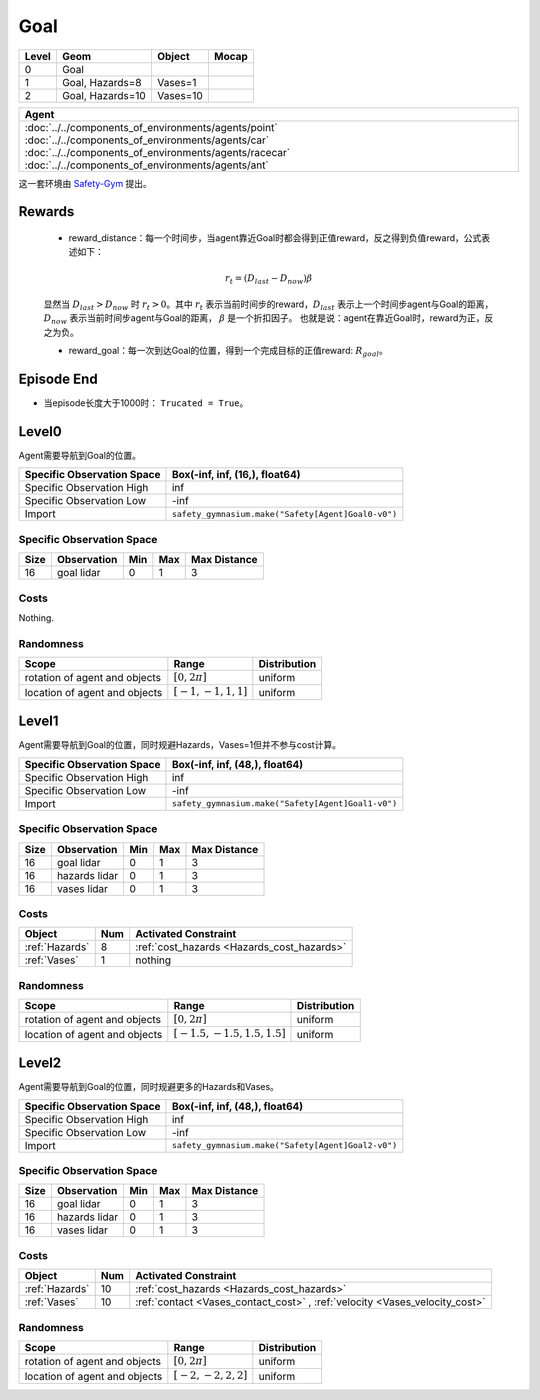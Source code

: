 Goal
==========

+--------+------------------+-----------+--------+
| Level  | Geom             | Object    | Mocap  |
+========+==================+===========+========+
| 0      | Goal             |           |        |
+--------+------------------+-----------+--------+
| 1      | Goal, Hazards=8  | Vases=1   |        |
+--------+------------------+-----------+--------+
| 2      | Goal, Hazards=10 | Vases=10  |        |
+--------+------------------+-----------+--------+


.. list-table::
   :header-rows: 1

   * - Agent
   * - :doc:`../../components_of_environments/agents/point` :doc:`../../components_of_environments/agents/car` :doc:`../../components_of_environments/agents/racecar` :doc:`../../components_of_environments/agents/ant`


这一套环境由 `Safety-Gym <https://cdn.openai.com/safexp-short.pdf>`__ 提出。

Rewards
-------------------------

 - reward_distance：每一个时间步，当agent靠近Goal时都会得到正值reward，反之得到负值reward，公式表述如下：

 .. math:: r_t = (D_{last} - D_{now})\beta

 显然当 :math:`D_{last} > D_{now}`  时 :math:`r_t>0`。其中 :math:`r_t` 表示当前时间步的reward，:math:`D_{last}` 表示上一个时间步agent与Goal的距离， :math:`D_{now}` 表示当前时间步agent与Goal的距离， :math:`\beta` 是一个折扣因子。
 也就是说：agent在靠近Goal时，reward为正，反之为负。

 - reward_goal：每一次到达Goal的位置，得到一个完成目标的正值reward: :math:`R_{goal}`。

Episode End
-------------------------

- 当episode长度大于1000时： ``Trucated = True``。

.. _Goal0:

Level0
-------------------------

.. image:: ../../_static/images/goal0.jpeg
    :align: center
    :scale: 12 %

Agent需要导航到Goal的位置。

+-----------------------------+------------------------------------------------------------------+
| Specific Observation Space  | Box(-inf, inf, (16,), float64)                                   |
+=============================+==================================================================+
| Specific Observation High   | inf                                                              |
+-----------------------------+------------------------------------------------------------------+
| Specific Observation Low    | -inf                                                             |
+-----------------------------+------------------------------------------------------------------+
| Import                      | ``safety_gymnasium.make("Safety[Agent]Goal0-v0")``               |
+-----------------------------+------------------------------------------------------------------+


Specific Observation Space
^^^^^^^^^^^^^^^^^^^^^^^^^^^^^

+-------+--------------+------+------+---------------+
| Size  | Observation  | Min  | Max  | Max Distance  |
+=======+==============+======+======+===============+
| 16    | goal lidar   | 0    | 1    | 3             |
+-------+--------------+------+------+---------------+


Costs
^^^^^^^^^^^^^^^^^^^^^^^^^^^^^

Nothing.

Randomness
^^^^^^^^^^^^^^^^^^^^^^^^^^^^^

+--------------------------------+-------------------------+---------------+
| Scope                          | Range                   | Distribution  |
+================================+=========================+===============+
| rotation of agent and objects  | :math:`[0, 2\pi]`       | uniform       |
+--------------------------------+-------------------------+---------------+
| location of agent and objects  | :math:`[-1, -1, 1, 1]`  | uniform       |
+--------------------------------+-------------------------+---------------+

.. _Goal1:

Level1
-------------------------

.. image:: ../../_static/images/goal1.jpeg
    :align: center
    :scale: 12 %

Agent需要导航到Goal的位置，同时规避Hazards，Vases=1但并不参与cost计算。

+-----------------------------+----------------------------------------------------------------+
| Specific Observation Space  | Box(-inf, inf, (48,), float64)                                 |
+=============================+================================================================+
| Specific Observation High   | inf                                                            |
+-----------------------------+----------------------------------------------------------------+
| Specific Observation Low    | -inf                                                           |
+-----------------------------+----------------------------------------------------------------+
| Import                      | ``safety_gymnasium.make("Safety[Agent]Goal1-v0")``             |
+-----------------------------+----------------------------------------------------------------+


Specific Observation Space
^^^^^^^^^^^^^^^^^^^^^^^^^^^^^

+-------+----------------+------+------+---------------+
| Size  | Observation    | Min  | Max  | Max Distance  |
+=======+================+======+======+===============+
| 16    | goal lidar     | 0    | 1    | 3             |
+-------+----------------+------+------+---------------+
| 16    | hazards lidar  | 0    | 1    | 3             |
+-------+----------------+------+------+---------------+
| 16    | vases lidar    | 0    | 1    | 3             |
+-------+----------------+------+------+---------------+


Costs
^^^^^^^^^^^^^^^^^^^^^^^^^^^^^

.. list-table::
   :header-rows: 1

   * - Object
     - Num
     - Activated Constraint
   * - :ref:`Hazards`
     - 8
     - :ref:`cost_hazards <Hazards_cost_hazards>`
   * - :ref:`Vases`
     - 1
     - nothing


Randomness
^^^^^^^^^^^^^^^^^^^^^^^^^^^^^

+--------------------------------+---------------------------------+---------------+
| Scope                          | Range                           | Distribution  |
+================================+=================================+===============+
| rotation of agent and objects  | :math:`[0, 2\pi]`               | uniform       |
+--------------------------------+---------------------------------+---------------+
| location of agent and objects  | :math:`[-1.5, -1.5, 1.5, 1.5]`  | uniform       |
+--------------------------------+---------------------------------+---------------+

.. _Goal2:

Level2
-------------------------

.. image:: ../../_static/images/goal2.jpeg
    :align: center
    :scale: 12 %

Agent需要导航到Goal的位置，同时规避更多的Hazards和Vases。

+-----------------------------+-----------------------------------------------------------+
| Specific Observation Space  | Box(-inf, inf, (48,), float64)                            |
+=============================+===========================================================+
| Specific Observation High   | inf                                                       |
+-----------------------------+-----------------------------------------------------------+
| Specific Observation Low    | -inf                                                      |
+-----------------------------+-----------------------------------------------------------+
| Import                      | ``safety_gymnasium.make("Safety[Agent]Goal2-v0")``        |
+-----------------------------+-----------------------------------------------------------+


Specific Observation Space
^^^^^^^^^^^^^^^^^^^^^^^^^^^^^

+-------+----------------+------+------+---------------+
| Size  | Observation    | Min  | Max  | Max Distance  |
+=======+================+======+======+===============+
| 16    | goal lidar     | 0    | 1    | 3             |
+-------+----------------+------+------+---------------+
| 16    | hazards lidar  | 0    | 1    | 3             |
+-------+----------------+------+------+---------------+
| 16    | vases lidar    | 0    | 1    | 3             |
+-------+----------------+------+------+---------------+


Costs
^^^^^^^^^^^^^^^^^^^^^^^^^^^^^

.. list-table::
   :header-rows: 1

   * - Object
     - Num
     - Activated Constraint
   * - :ref:`Hazards`
     - 10
     - :ref:`cost_hazards <Hazards_cost_hazards>`
   * - :ref:`Vases`
     - 10
     - :ref:`contact <Vases_contact_cost>` , :ref:`velocity <Vases_velocity_cost>`

Randomness
^^^^^^^^^^^^^^^^^^^^^^^^^^^^^

+--------------------------------+-------------------------+---------------+
| Scope                          | Range                   | Distribution  |
+================================+=========================+===============+
| rotation of agent and objects  | :math:`[0, 2\pi]`       | uniform       |
+--------------------------------+-------------------------+---------------+
| location of agent and objects  | :math:`[-2, -2, 2, 2]`  | uniform       |
+--------------------------------+-------------------------+---------------+
